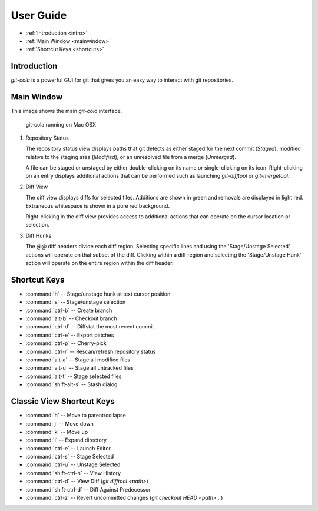 User Guide
==========

* :ref:`Introduction <intro>`
* :ref:`Main Window <mainwindow>`
* :ref:`Shortcut Keys <shortcuts>`
    
.. _intro:

Introduction
----------------------------------------------------------------
`git-cola` is a powerful GUI for git that gives you an easy way to
interact with git repositories.

.. _mainwindow:

Main Window
----------------------------------------------------------------
This image shows the main `git-cola` interface.

.. figure:: images/cola-macosx.png

    git-cola running on Mac OSX
    
1. Repository Status

   The repository status view displays paths that git detects as either
   staged for the next commit (`Staged`),
   modified relative to the staging area (`Modified`), or
   an unresolved file from a merge (`Unmerged`).

   A file can be staged or unstaged by either double-clicking on its name or
   single-clicking on its icon.  Right-clicking on an entry displays additional
   actions that can be performed such as launching `git-difftool` or `git-mergetool`.

2. Diff View

   The diff view displays diffs for selected files.
   Additions are shown in green and removals are displayed in light red.
   Extraneous whitespace is shown in a pure red background.

   Right-clicking in the diff view provides access to additional actions
   that can operate on the cursor location or selection.

3. Diff Hunks

   The `@@` diff headers divide each diff region.  Selecting specific lines
   and using the 'Stage/Unstage Selected' actions will operate on that
   subset of the diff.  Clicking within a diff region and selecting
   the 'Stage/Unstage Hunk' action will operate on the entire region
   within the diff header.

.. _shortcuts:

Shortcut Keys
----------------------------------------------------------------
* :command:`h` -- Stage/unstage hunk at text cursor position
* :command:`s` -- Stage/unstage selection
* :command:`ctrl-b` -- Create branch
* :command:`alt-b` -- Checkout branch
* :command:`ctrl-d` -- Diffstat the most recent commit
* :command:`ctrl-e` -- Export patches
* :command:`ctrl-p` -- Cherry-pick
* :command:`ctrl-r` -- Rescan/refresh repository status
* :command:`alt-a` -- Stage all modified files
* :command:`alt-u` -- Stage all untracked files
* :command:`alt-t` -- Stage selected files
* :command:`shift-alt-s` -- Stash dialog

Classic View Shortcut Keys
----------------------------------------------------------------
* :command:`h` -- Move to parent/collapse
* :command:`j` -- Move down
* :command:`k` -- Move up
* :command:`l` -- Expand directory
* :command:`ctrl-e` -- Launch Editor
* :command:`ctrl-s` -- Stage Selected
* :command:`ctrl-u` -- Unstage Selected
* :command:`shift-ctrl-h` -- View History
* :command:`ctrl-d` -- View Diff (`git difftool <path>`)
* :command:`shift-ctrl-d` -- Diff Against Predecessor
* :command:`ctrl-z` -- Revert uncommitted changes (`git checkout HEAD <path>...`)
